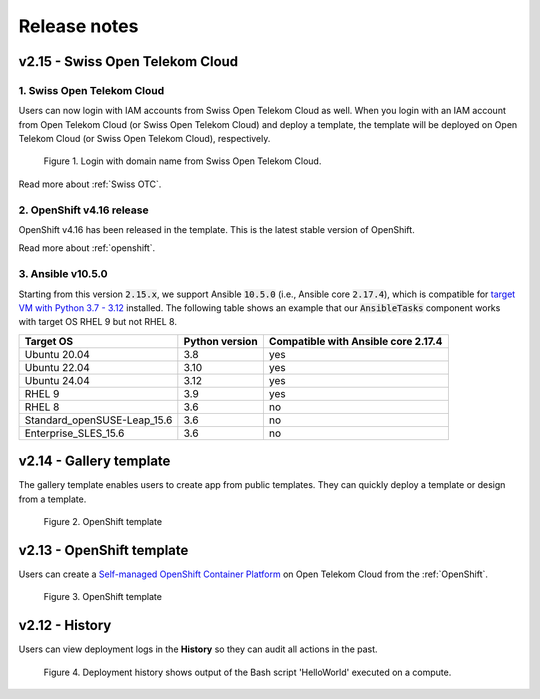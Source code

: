 .. _Release notes:

*************
Release notes
*************

v2.15 - Swiss Open Telekom Cloud
================================

1. Swiss Open Telekom Cloud
---------------------------

Users can now login with IAM accounts from Swiss Open Telekom Cloud as well. When you login with an IAM account from Open Telekom Cloud (or Swiss Open Telekom Cloud) and deploy a template, the template will be deployed on Open Telekom Cloud (or Swiss Open Telekom Cloud), respectively.

.. figure:: /_static/images/features/v2.15-login-swiss-otc.png
  :width: 800

  Figure 1. Login with domain name from Swiss Open Telekom Cloud.

Read more about :ref:`Swiss OTC`.

2. OpenShift v4.16 release
--------------------------

OpenShift v4.16 has been released in the template. This is the latest stable version of OpenShift.

Read more about :ref:`openshift`.

3. Ansible v10.5.0
------------------

Starting from this version :code:`2.15.x`, we support Ansible :code:`10.5.0` (i.e., Ansible core :code:`2.17.4`), which is compatible for `target VM with Python 3.7 - 3.12 <https://docs.ansible.com/ansible/latest/reference_appendices/release_and_maintenance.html>`_ installed. The following table shows an example that our :code:`AnsibleTasks` component works with target OS RHEL 9 but not RHEL 8.

+-----------------------------+----------------+-------------------------------------+
| Target OS                   | Python version | Compatible with Ansible core 2.17.4 |
+=============================+================+=====================================+
| Ubuntu 20.04                | 3.8            | yes                                 |
+-----------------------------+----------------+-------------------------------------+
| Ubuntu 22.04                | 3.10           | yes                                 |
+-----------------------------+----------------+-------------------------------------+
| Ubuntu 24.04                | 3.12           | yes                                 |
+-----------------------------+----------------+-------------------------------------+
| RHEL 9                      | 3.9            | yes                                 |
+-----------------------------+----------------+-------------------------------------+
| RHEL 8                      | 3.6            | no                                  |
+-----------------------------+----------------+-------------------------------------+
| Standard_openSUSE-Leap_15.6 | 3.6            | no                                  |
+-----------------------------+----------------+-------------------------------------+
| Enterprise_SLES_15.6        | 3.6            | no                                  |
+-----------------------------+----------------+-------------------------------------+

v2.14 - Gallery template
========================

The gallery template enables users to create app from public templates. They can quickly deploy a template or design from a template.

.. figure:: /_static/images/features/overview-templates.png
  :width: 800

  Figure 2. OpenShift template

v2.13 - OpenShift template
==========================

Users can create a `Self-managed OpenShift Container Platform <https://www.redhat.com/en/technologies/cloud-computing/openshift/container-platform>`_ on Open Telekom Cloud from the :ref:`OpenShift`.

.. figure:: /_static/images/features/openshift.png
  :width: 800

  Figure 3. OpenShift template

v2.12 - History
===============

Users can view deployment logs in the **History** so they can audit all actions in the past.

.. figure:: /_static/images/features/deployment_history.png
  :width: 800

  Figure 4. Deployment history shows output of the Bash script 'HelloWorld' executed on a compute.